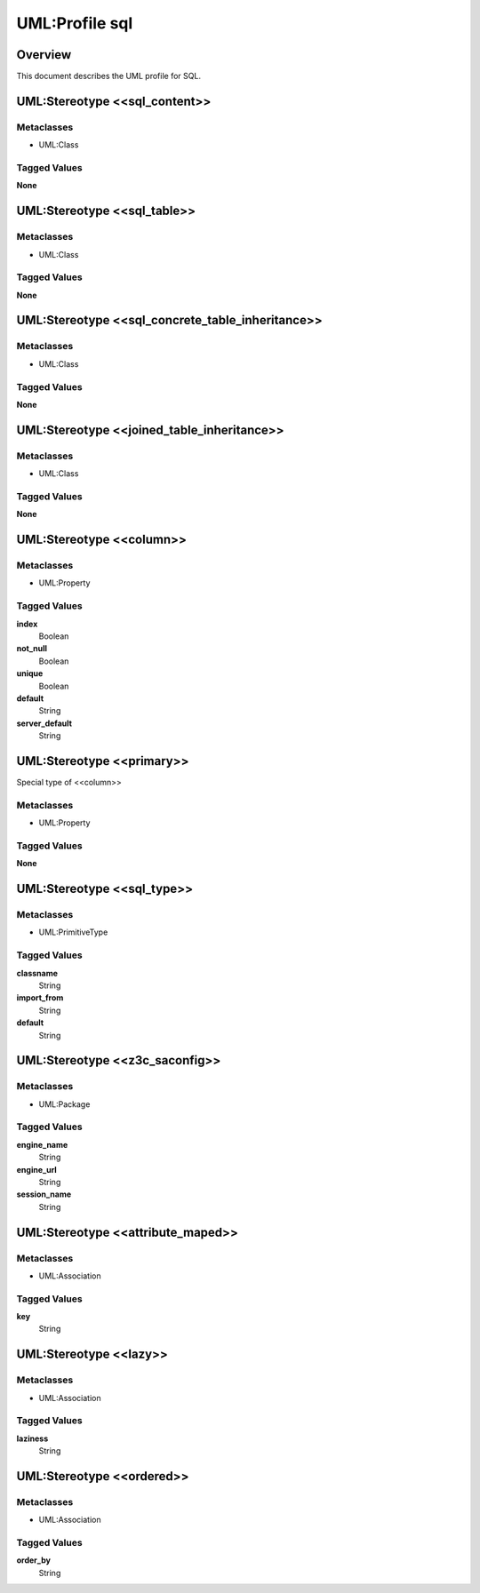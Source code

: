 .. _profile_sql:

=================
UML:Profile sql
=================


Overview
---------

This document describes the UML profile for SQL.

.. image:: profile_sql.svg
   :scale: 50%


UML:Stereotype <<sql_content>>
-------------------------------

Metaclasses
~~~~~~~~~~~~
- UML:Class

Tagged Values
~~~~~~~~~~~~~~

**None**


UML:Stereotype <<sql_table>>
-----------------------------

Metaclasses
~~~~~~~~~~~~
- UML:Class

Tagged Values
~~~~~~~~~~~~~~

**None**


UML:Stereotype <<sql_concrete_table_inheritance>>
--------------------------------------------------

Metaclasses
~~~~~~~~~~~~
- UML:Class

Tagged Values
~~~~~~~~~~~~~~

**None**


UML:Stereotype <<joined_table_inheritance>>
--------------------------------------------

Metaclasses
~~~~~~~~~~~~
- UML:Class

Tagged Values
~~~~~~~~~~~~~~

**None**


UML:Stereotype <<column>>
--------------------------

Metaclasses
~~~~~~~~~~~~
- UML:Property

Tagged Values
~~~~~~~~~~~~~~

**index**
    Boolean

**not_null**
    Boolean

**unique**
    Boolean

**default**
    String

**server_default**
    String


UML:Stereotype <<primary>>
---------------------------

Special type of <<column>>

Metaclasses
~~~~~~~~~~~~
- UML:Property

Tagged Values
~~~~~~~~~~~~~~

**None**


UML:Stereotype <<sql_type>>
----------------------------

Metaclasses
~~~~~~~~~~~~
- UML:PrimitiveType

Tagged Values
~~~~~~~~~~~~~~

**classname**
    String

**import_from**
    String

**default**
    String


UML:Stereotype <<z3c_saconfig>>
--------------------------------------------

Metaclasses
~~~~~~~~~~~~
- UML:Package

Tagged Values
~~~~~~~~~~~~~~

**engine_name**
    String

**engine_url**
    String

**session_name**
    String


UML:Stereotype <<attribute_maped>>
-----------------------------------

Metaclasses
~~~~~~~~~~~~
- UML:Association

Tagged Values
~~~~~~~~~~~~~~

**key**
    String


UML:Stereotype <<lazy>>
------------------------

Metaclasses
~~~~~~~~~~~~
- UML:Association

Tagged Values
~~~~~~~~~~~~~~

**laziness**
    String


UML:Stereotype <<ordered>>
---------------------------

Metaclasses
~~~~~~~~~~~~
- UML:Association

Tagged Values
~~~~~~~~~~~~~~

**order_by**
    String


